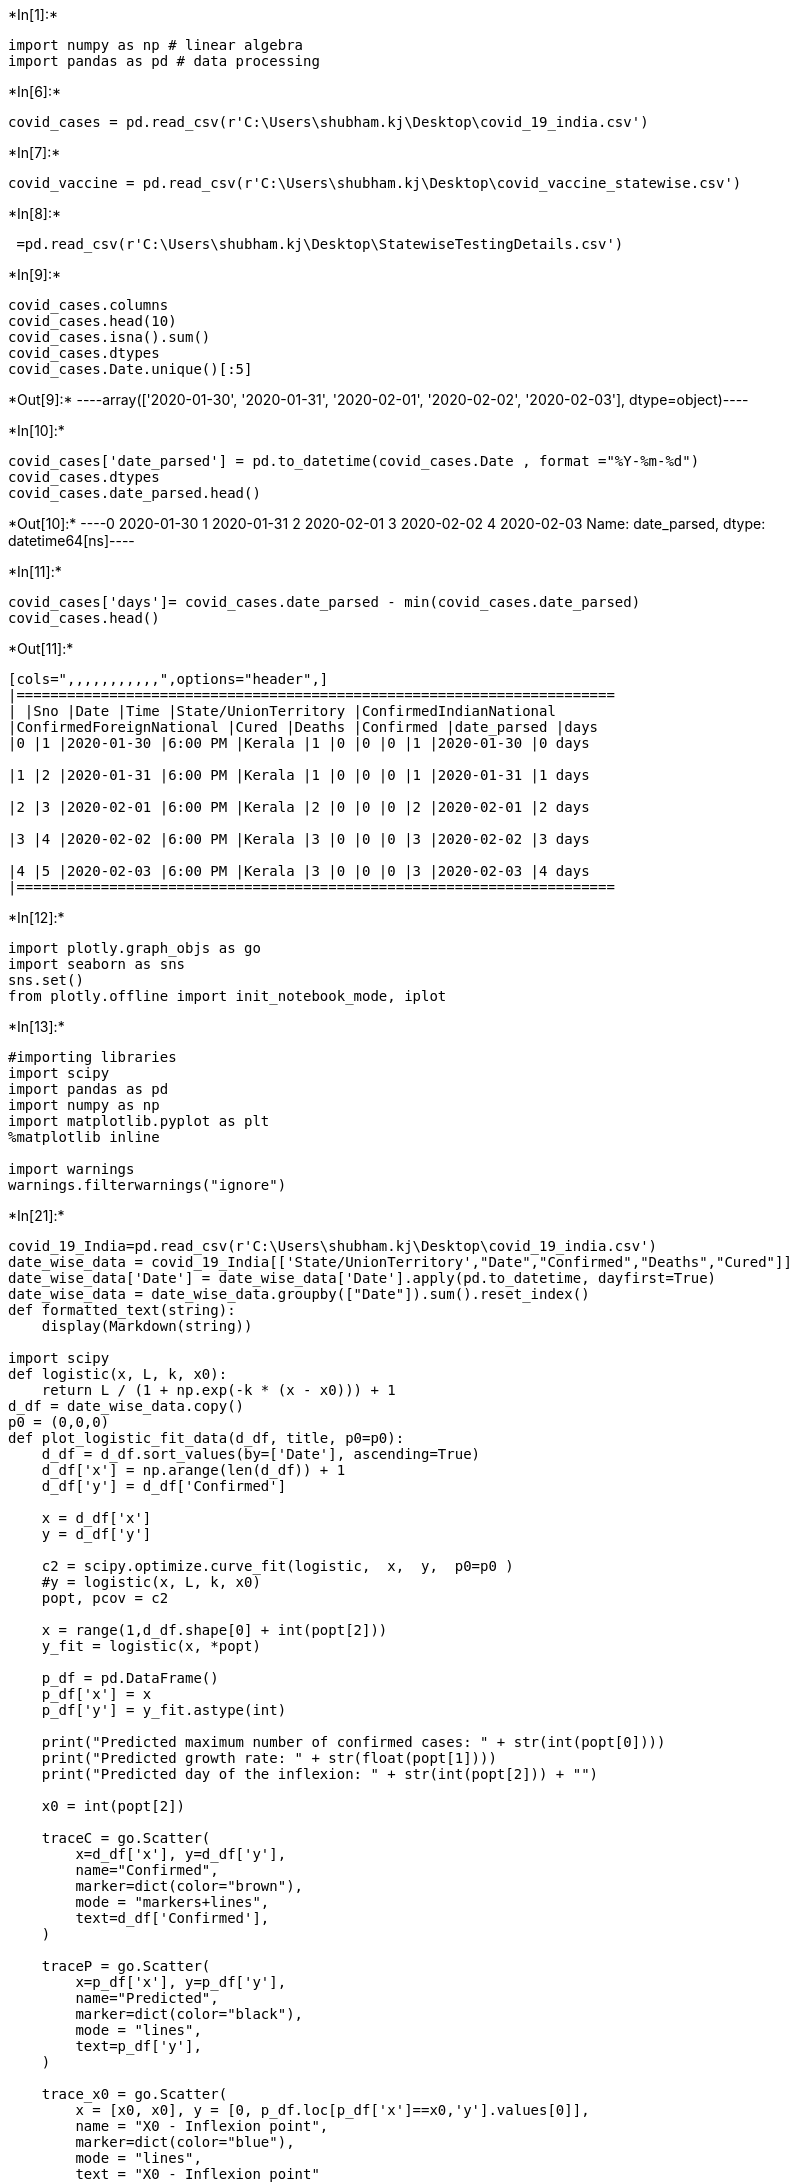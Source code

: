 +*In[1]:*+
[source, ipython3]
----
import numpy as np # linear algebra
import pandas as pd # data processing

----


+*In[6]:*+
[source, ipython3]
----
covid_cases = pd.read_csv(r'C:\Users\shubham.kj\Desktop\covid_19_india.csv')
----


+*In[7]:*+
[source, ipython3]
----
covid_vaccine = pd.read_csv(r'C:\Users\shubham.kj\Desktop\covid_vaccine_statewise.csv')
----


+*In[8]:*+
[source, ipython3]
----
 =pd.read_csv(r'C:\Users\shubham.kj\Desktop\StatewiseTestingDetails.csv')
----


+*In[9]:*+
[source, ipython3]
----
covid_cases.columns
covid_cases.head(10)
covid_cases.isna().sum()
covid_cases.dtypes
covid_cases.Date.unique()[:5]
----


+*Out[9]:*+
----array(['2020-01-30', '2020-01-31', '2020-02-01', '2020-02-02',
       '2020-02-03'], dtype=object)----


+*In[10]:*+
[source, ipython3]
----
covid_cases['date_parsed'] = pd.to_datetime(covid_cases.Date , format ="%Y-%m-%d")
covid_cases.dtypes
covid_cases.date_parsed.head()
----


+*Out[10]:*+
----0   2020-01-30
1   2020-01-31
2   2020-02-01
3   2020-02-02
4   2020-02-03
Name: date_parsed, dtype: datetime64[ns]----


+*In[11]:*+
[source, ipython3]
----
covid_cases['days']= covid_cases.date_parsed - min(covid_cases.date_parsed)
covid_cases.head()
----


+*Out[11]:*+
----
[cols=",,,,,,,,,,,",options="header",]
|=======================================================================
| |Sno |Date |Time |State/UnionTerritory |ConfirmedIndianNational
|ConfirmedForeignNational |Cured |Deaths |Confirmed |date_parsed |days
|0 |1 |2020-01-30 |6:00 PM |Kerala |1 |0 |0 |0 |1 |2020-01-30 |0 days

|1 |2 |2020-01-31 |6:00 PM |Kerala |1 |0 |0 |0 |1 |2020-01-31 |1 days

|2 |3 |2020-02-01 |6:00 PM |Kerala |2 |0 |0 |0 |2 |2020-02-01 |2 days

|3 |4 |2020-02-02 |6:00 PM |Kerala |3 |0 |0 |0 |3 |2020-02-02 |3 days

|4 |5 |2020-02-03 |6:00 PM |Kerala |3 |0 |0 |0 |3 |2020-02-03 |4 days
|=======================================================================
----


+*In[12]:*+
[source, ipython3]
----
import plotly.graph_objs as go
import seaborn as sns
sns.set()
from plotly.offline import init_notebook_mode, iplot 
----


+*In[13]:*+
[source, ipython3]
----
#importing libraries
import scipy
import pandas as pd 
import numpy as np
import matplotlib.pyplot as plt
%matplotlib inline

import warnings
warnings.filterwarnings("ignore")
----


+*In[21]:*+
[source, ipython3]
----
covid_19_India=pd.read_csv(r'C:\Users\shubham.kj\Desktop\covid_19_india.csv')
date_wise_data = covid_19_India[['State/UnionTerritory',"Date","Confirmed","Deaths","Cured"]]
date_wise_data['Date'] = date_wise_data['Date'].apply(pd.to_datetime, dayfirst=True)
date_wise_data = date_wise_data.groupby(["Date"]).sum().reset_index()
def formatted_text(string):
    display(Markdown(string))
 
import scipy
def logistic(x, L, k, x0):
    return L / (1 + np.exp(-k * (x - x0))) + 1
d_df = date_wise_data.copy()
p0 = (0,0,0)
def plot_logistic_fit_data(d_df, title, p0=p0):
    d_df = d_df.sort_values(by=['Date'], ascending=True)
    d_df['x'] = np.arange(len(d_df)) + 1
    d_df['y'] = d_df['Confirmed']

    x = d_df['x']
    y = d_df['y']

    c2 = scipy.optimize.curve_fit(logistic,  x,  y,  p0=p0 )
    #y = logistic(x, L, k, x0)
    popt, pcov = c2

    x = range(1,d_df.shape[0] + int(popt[2]))
    y_fit = logistic(x, *popt)
    
    p_df = pd.DataFrame()
    p_df['x'] = x
    p_df['y'] = y_fit.astype(int)
    
    print("Predicted maximum number of confirmed cases: " + str(int(popt[0])))
    print("Predicted growth rate: " + str(float(popt[1])))
    print("Predicted day of the inflexion: " + str(int(popt[2])) + "")

    x0 = int(popt[2])
    
    traceC = go.Scatter(
        x=d_df['x'], y=d_df['y'],
        name="Confirmed",
        marker=dict(color="brown"),
        mode = "markers+lines",
        text=d_df['Confirmed'],
    )

    traceP = go.Scatter(
        x=p_df['x'], y=p_df['y'],
        name="Predicted",
        marker=dict(color="black"),
        mode = "lines",
        text=p_df['y'],
    )
    
    trace_x0 = go.Scatter(
        x = [x0, x0], y = [0, p_df.loc[p_df['x']==x0,'y'].values[0]],
        name = "X0 - Inflexion point",
        marker=dict(color="blue"),
        mode = "lines",
        text = "X0 - Inflexion point"
    )

    data = [traceC, traceP, trace_x0]

    layout = dict(title = 'Logistic Curve Projection on Confirmed Covid-19 Cases in India',
          xaxis = dict(title = 'Number of days since 30 January 2020', showticklabels=True), 
          yaxis = dict(title = 'Number of confirmed Covid-19 cases'),
          hovermode = 'closest',plot_bgcolor='rgb(275, 270, 273)'
         )
    fig = dict(data=data, layout=layout)
    iplot(fig, filename='covid-logistic-forecast')
    
L = 250000
k = 0.25
x0 = 100
p0 = (L, k, x0)
plot_logistic_fit_data(d_df, 'India') 
----


+*Out[21]:*+
----
Predicted maximum number of confirmed cases: 12351666
Predicted growth rate: 0.0232736414075036
Predicted day of the inflexion: 253

[[918c8f03-c33f-4bed-a3e1-a70547f6f8db]]
----


+*In[20]:*+
[source, ipython3]
----
covid_19_India = pd.read_csv(r'C:\Users\shubham.kj\Desktop\covid_19_india.csv')
date_wise_data = covid_19_India[['State/UnionTerritory',"Date","Confirmed","Deaths","Cured"]]
date_wise_data['Date'] = date_wise_data['Date'].apply(pd.to_datetime, dayfirst=True)
date_wise_data = date_wise_data.groupby(["Date"]).sum().reset_index()
def formatted_text(string):
    display(Markdown(string))
 
import scipy
def logistic(x, L, k, x0):
    return L / (1 + np.exp(-k * (x - x0))) + 1
d_df = date_wise_data.copy()
p0 = (0,0,0)
def plot_logistic_fit_data(d_df, title, p0=p0):
    d_df = d_df.sort_values(by=['Date'], ascending=True)
    d_df['x'] = np.arange(len(d_df)) + 1
    d_df['y'] = d_df['Cured']

    x = d_df['x']
    y = d_df['y']

    c2 = scipy.optimize.curve_fit(logistic,  x,  y,  p0=p0 )
    #y = logistic(x, L, k, x0)
    popt, pcov = c2

    x = range(1,d_df.shape[0] + int(popt[2]))
    y_fit = logistic(x, *popt)
    
    p_df = pd.DataFrame()
    p_df['x'] = x
    p_df['y'] = y_fit.astype(int)
    
    print("Predicted maximum number of Cured Covid-19 cases: " + str(int(popt[0])))
    print("Predicted growth rate: " + str(float(popt[1])))
    print("Predicted day of the inflexion: " + str(int(popt[2])) + "")

    x0 = int(popt[2])
    
    traceC = go.Scatter(
        x=d_df['x'], y=d_df['y'],
        name="Cured",
        marker=dict(color="Green"),
        mode = "markers+lines",
        text=d_df['Cured'],
    )

    traceP = go.Scatter(
        x=p_df['x'], y=p_df['y'],
        name="Predicted",
        marker=dict(color="black"),
        mode = "lines",
        text=p_df['y'],
    )
    
    trace_x0 = go.Scatter(
        x = [x0, x0], y = [0, p_df.loc[p_df['x']==x0,'y'].values[0]],
        name = "X0 - Inflexion point",
        marker=dict(color="blue"),
        mode = "lines",
        text = "X0 - Inflexion point"
    )

    data = [traceC, traceP, trace_x0]

    layout = dict(title = 'Logistic Curve Projection on Cured Covid Cases in India',
          xaxis = dict(title = 'Number of days since 30 January 2020,', showticklabels=True), 
          yaxis = dict(title = 'Number of cases'),
          hovermode = 'closest',plot_bgcolor='rgb(275, 270, 273)'
         )
    fig = dict(data=data, layout=layout)
    iplot(fig, filename='covid-logistic-forecast')
    
L = 250000
k = 0.25
x0 = 100
p0 = (L, k, x0)
plot_logistic_fit_data(d_df, 'India')
----


+*Out[20]:*+
----
Predicted maximum number of Cured Covid-19 cases: 11466267
Predicted growth rate: 0.026608157116829005
Predicted day of the inflexion: 257

[[92f6bc7b-dd61-4a8f-a153-c2ab78de780a]]
----


+*In[16]:*+
[source, ipython3]
----
covid_19_India = pd.read_csv(r'C:\Users\shubham.kj\Desktop\covid_19_india.csv')
date_wise_data = covid_19_India[['State/UnionTerritory',"Date","Confirmed","Deaths","Cured"]]
date_wise_data['Date'] = date_wise_data['Date'].apply(pd.to_datetime, dayfirst=True)
date_wise_data = date_wise_data.groupby(["Date"]).sum().reset_index()
def formatted_text(string):
    display(Markdown(string))
 
import scipy
def logistic(x, L, k, x0):
    return L / (1 + np.exp(-k * (x - x0))) + 1
d_df = date_wise_data.copy()
p0 = (0,0,0)
def plot_logistic_fit_data(d_df, title, p0=p0):
    d_df = d_df.sort_values(by=['Date'], ascending=True)
    d_df['x'] = np.arange(len(d_df)) + 1
    d_df['y'] = d_df['Deaths']

    x = d_df['x']
    y = d_df['y']

    c2 = scipy.optimize.curve_fit(logistic,  x,  y,  p0=p0 )
    #y = logistic(x, L, k, x0)
    popt, pcov = c2

    x = range(1,d_df.shape[0] + int(popt[2]))
    y_fit = logistic(x, *popt)
    
    p_df = pd.DataFrame()
    p_df['x'] = x
    p_df['y'] = y_fit.astype(int)
    
    print("Predicted maximum number of deaths from Covid-19: " + str(int(popt[0])))
    print("Predicted growth rate: " + str(float(popt[1])))
    print("Predicted day of the inflexion: " + str(int(popt[2])) + "")

    x0 = int(popt[2])
    
    traceC = go.Scatter(
        x=d_df['x'], y=d_df['y'],
        name="Deaths",
        marker=dict(color="Red"),
        mode = "markers+lines",
        text=d_df['Cured'],
    )

    traceP = go.Scatter(
        x=p_df['x'], y=p_df['y'],
        name="Predicted",
        marker=dict(color="blue"),
        mode = "lines",
        text=p_df['y'],
    )
    
    trace_x0 = go.Scatter(
        x = [x0, x0], y = [0, p_df.loc[p_df['x']==x0,'y'].values[0]],
        name = "X0 - Inflexion point",
        marker=dict(color="black"),
        mode = "lines",
        text = "X0 - Inflexion point"
    )

    data = [traceC, traceP, trace_x0]

    layout = dict(title = 'Logistic Curve Projection on Covid-19 Deaths in India',
          xaxis = dict(title = 'Number of days since 30 January 2020', showticklabels=True), 
          yaxis = dict(title = 'Number of cases'),
          hovermode = 'closest',plot_bgcolor='rgb(275, 270, 273)'
         )
    fig = dict(data=data, layout=layout)
    iplot(fig, filename='covid-logistic-forecast')
    
L = 10000
k = 0.25
x0 = 100
p0 = (L, k, x0)
plot_logistic_fit_data(d_df, 'India')
----


+*Out[16]:*+
----
Predicted maximum number of deaths from Covid-19: 163036
Predicted growth rate: 0.025412401170942987
Predicted day of the inflexion: 233

[[90f783f4-7e36-42d9-a211-3c783996c94a]]
----


+*In[ ]:*+
[source, ipython3]
----

----
